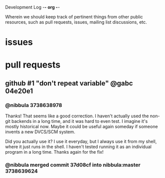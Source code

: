 Development Log                                        -*- org -*-

Wherein we should keep track of pertinent things from other public resources,
such as pull requests, issues, mailing list discussions, etc.

* issues
* pull requests
** github #1 "don't repeat variable" @gabc 04e20e1
*** @nibbula 3738638978
    Thanks! That seems like a good correction. I haven't actually used the
    non-git backends in a long time, and it was hard to even test. I imagine
    it's mostly historical now. Maybe it could be useful again someday if someone
    invents a new DVCS/SCM system.

    Did you actually use it? I use it everyday, but I always use it from my
    shell, where it just runs in the shell. I haven't tested running it as an
    individual program in a long time. Thanks again for the fix!
*** @nibbula merged commit 37d08cf into nibbula:master 3738639624
*** 
* COMMENT MeTaDaTa
creation date: [2018-06-21 23:30:55]
creator: "Nibby Nebbulous" <nibbula@gmail.com>
tags: "pull request" github issues log
